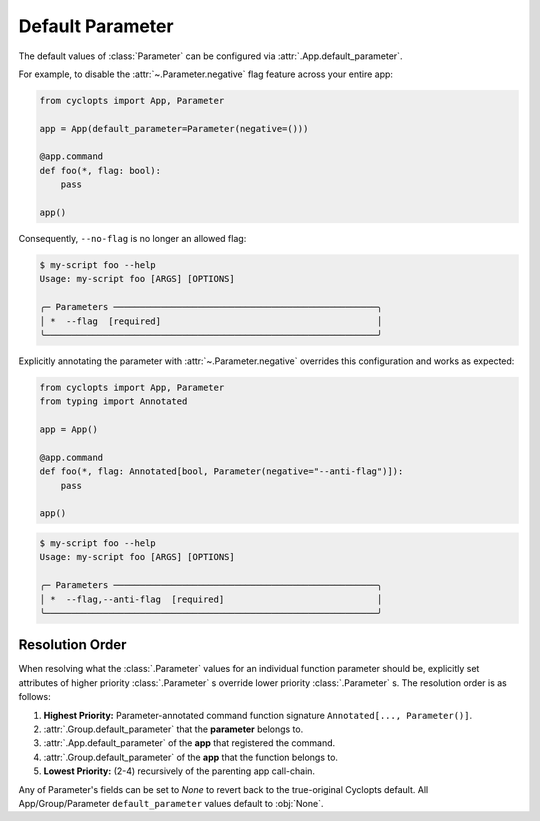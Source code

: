 .. _Default Parameter:

=================
Default Parameter
=================
The default values of :class:`Parameter` can be configured via :attr:`.App.default_parameter`.

For example, to disable the :attr:`~.Parameter.negative` flag feature across your entire app:

.. code-block:: python

   from cyclopts import App, Parameter

   app = App(default_parameter=Parameter(negative=()))

   @app.command
   def foo(*, flag: bool):
       pass

   app()

Consequently, ``--no-flag`` is no longer an allowed flag:

.. code-block::

   $ my-script foo --help
   Usage: my-script foo [ARGS] [OPTIONS]

   ╭─ Parameters ──────────────────────────────────────────────────╮
   │ *  --flag  [required]                                         │
   ╰───────────────────────────────────────────────────────────────╯

Explicitly annotating the parameter with  :attr:`~.Parameter.negative` overrides this configuration and works as expected:


.. code-block::

   from cyclopts import App, Parameter
   from typing import Annotated

   app = App()

   @app.command
   def foo(*, flag: Annotated[bool, Parameter(negative="--anti-flag")]):
       pass

   app()

.. code-block::

   $ my-script foo --help
   Usage: my-script foo [ARGS] [OPTIONS]

   ╭─ Parameters ──────────────────────────────────────────────────╮
   │ *  --flag,--anti-flag  [required]                             │
   ╰───────────────────────────────────────────────────────────────╯

.. _Parameter Resolution Order:

----------------
Resolution Order
----------------

When resolving what the :class:`.Parameter` values for an individual function parameter should be, explicitly set attributes of higher priority :class:`.Parameter` s override lower priority :class:`.Parameter` s. The resolution order is as follows:

1. **Highest Priority:** Parameter-annotated command function signature ``Annotated[..., Parameter()]``.

2. :attr:`.Group.default_parameter` that the **parameter** belongs to.

3. :attr:`.App.default_parameter` of the **app** that registered the command.

4. :attr:`.Group.default_parameter` of the **app** that the function belongs to.

5. **Lowest Priority:** (2-4) recursively of the parenting app call-chain.

Any of Parameter's fields can be set to `None` to revert back to the true-original Cyclopts default.
All App/Group/Parameter ``default_parameter`` values default to :obj:`None`.
